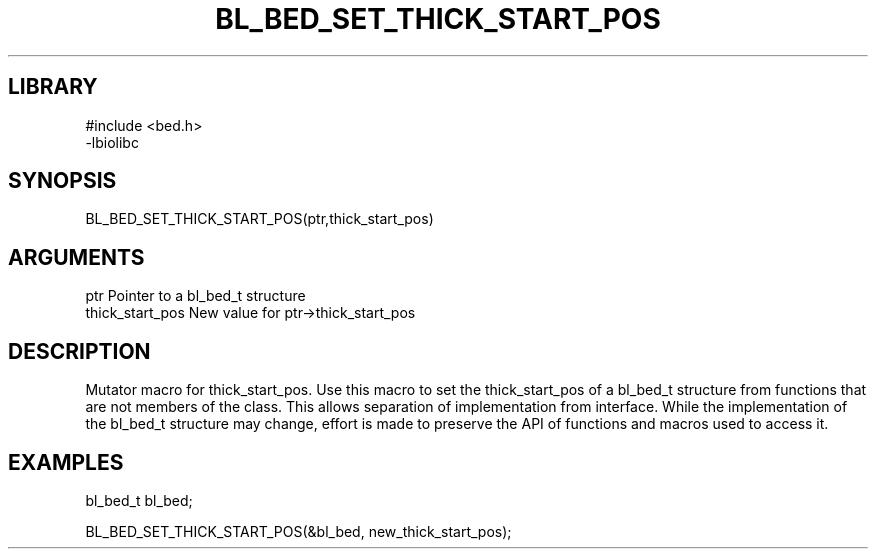 \" Generated by /home/bacon/scripts/gen-get-set
.TH BL_BED_SET_THICK_START_POS 3

.SH LIBRARY
.nf
.na
#include <bed.h>
-lbiolibc
.ad
.fi

\" Convention:
\" Underline anything that is typed verbatim - commands, etc.
.SH SYNOPSIS
.PP
.nf 
.na
BL_BED_SET_THICK_START_POS(ptr,thick_start_pos)
.ad
.fi

.SH ARGUMENTS
.nf
.na
ptr              Pointer to a bl_bed_t structure
thick_start_pos  New value for ptr->thick_start_pos
.ad
.fi

.SH DESCRIPTION

Mutator macro for thick_start_pos.  Use this macro to set the thick_start_pos of
a bl_bed_t structure from functions that are not members of the class.
This allows separation of implementation from interface.  While the
implementation of the bl_bed_t structure may change, effort is made to
preserve the API of functions and macros used to access it.

.SH EXAMPLES

.nf
.na
bl_bed_t   bl_bed;

BL_BED_SET_THICK_START_POS(&bl_bed, new_thick_start_pos);
.ad
.fi

